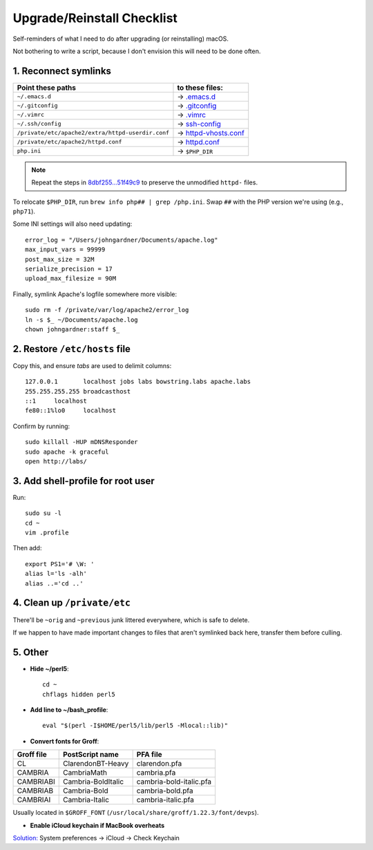 Upgrade/Reinstall Checklist
===========================

Self-reminders of what I need to do after upgrading (or reinstalling) macOS.

Not bothering to write a script, because I don't envision this will need to be done often.


1. Reconnect symlinks
~~~~~~~~~~~~~~~~~~~~~~~~~~~~~~~~~~~~~

================= ==========================
Point these paths to these files:
================= ==========================
``~/.emacs.d``    → `<.emacs.d>`_
``~/.gitconfig``  → `<.gitconfig>`_
``~/.vimrc``      → `<.vimrc>`_
``~/.ssh/config`` → `<ssh-config>`_
|httpd-vhosts|    → `<httpd-vhosts.conf>`_
|httpd|           → `<httpd.conf>`_
``php.ini``       → ``$PHP_DIR``
================= ==========================

.. NOTE:: Repeat the steps in `8dbf255...51f49c9`__ to preserve the unmodified ``httpd-`` files.

To relocate ``$PHP_DIR``, run ``brew info php## | grep /php.ini``. Swap ``##`` with the PHP version we're using (e.g., ``php71``).

Some INI settings will also need updating::

	error_log = "/Users/johngardner/Documents/apache.log"
	max_input_vars = 99999
	post_max_size = 32M
	serialize_precision = 17
	upload_max_filesize = 90M

Finally, symlink Apache's logfile somewhere more visible::

	sudo rm -f /private/var/log/apache2/error_log
	ln -s $_ ~/Documents/apache.log
	chown johngardner:staff $_

.. Referenced links: ========================================================
.. |httpd-vhosts| replace:: ``/private/etc/apache2/extra/httpd-userdir.conf``
.. |httpd|        replace:: ``/private/etc/apache2/httpd.conf``
__ https://github.com/Alhadis/.files/compare/8dbf255...51f49c9



2. Restore ``/etc/hosts`` file
~~~~~~~~~~~~~~~~~~~~~~~~~~~~~~
Copy this, and ensure *tabs* are used to delimit columns::

	127.0.0.1	localhost jobs labs bowstring.labs apache.labs
	255.255.255.255	broadcasthost
	::1	localhost
	fe80::1%lo0	localhost

Confirm by running::

	sudo killall -HUP mDNSResponder
	sudo apache -k graceful
	open http://labs/


3. Add shell-profile for root user
~~~~~~~~~~~~~~~~~~~~~~~~~~~~~~~~~~
Run::

	sudo su -l
	cd ~
	vim .profile

Then add::

	export PS1='# \W: '
	alias l='ls -alh'
	alias ..='cd ..'



4. Clean up ``/private/etc``
~~~~~~~~~~~~~~~~~~~~~~~~~~~~
There'll be ``~orig`` and ``~previous`` junk littered everywhere, which is safe to delete.

If we happen to have made important changes to files that aren't symlinked back here, transfer them before culling.



5. Other
~~~~~~~~~~~~~~~~~~~~~~~~~~~~~~~~~~~

* **Hide ~/perl5**::

	cd ~
	chflags hidden perl5

* **Add line to ~/bash_profile**::

	eval "$(perl -I$HOME/perl5/lib/perl5 -Mlocal::lib)"

* **Convert fonts for Groff**:

==========  ==================  =======================
Groff file  PostScript name     PFA file
==========  ==================  =======================
CL          ClarendonBT-Heavy   clarendon.pfa
CAMBRIA     CambriaMath         cambria.pfa
CAMBRIABI   Cambria-BoldItalic  cambria-bold-italic.pfa
CAMBRIAB    Cambria-Bold        cambria-bold.pfa
CAMBRIAI    Cambria-Italic      cambria-italic.pfa
==========  ==================  =======================

Usually located in ``$GROFF_FONT`` (``/usr/local/share/groff/1.22.3/font/devps``).


* **Enable iCloud keychain if MacBook overheats**

`Solution:`__ System preferences  →  iCloud  →  Check Keychain

__	https://discussions.apple.com/thread/7675366?start=0&tstart=0
